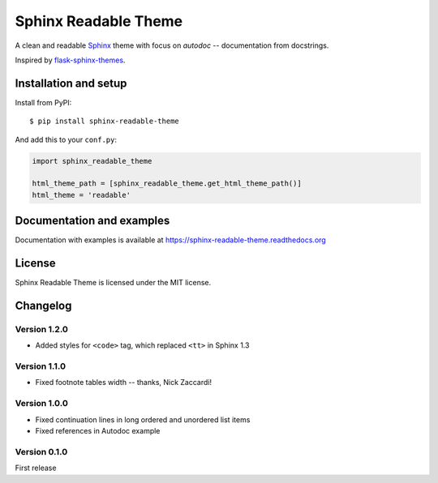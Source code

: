 =====================
Sphinx Readable Theme
=====================

A clean and readable `Sphinx <http://sphinx-doc.org>`_ theme with focus on
`autodoc` -- documentation from docstrings.

Inspired by
`flask-sphinx-themes <https://github.com/mitsuhiko/flask-sphinx-themes>`_.


Installation and setup
======================


Install from PyPI::

    $ pip install sphinx-readable-theme

And add this to your ``conf.py``:

.. code-block:: python

    import sphinx_readable_theme

    html_theme_path = [sphinx_readable_theme.get_html_theme_path()]
    html_theme = 'readable'


Documentation and examples
==========================

Documentation with examples is available at
https://sphinx-readable-theme.readthedocs.org


License
=======

Sphinx Readable Theme is licensed under the MIT license.


Changelog
=========

Version 1.2.0
-------------

* Added styles for ``<code>`` tag, which replaced ``<tt>`` in Sphinx 1.3

Version 1.1.0
-------------

* Fixed footnote tables width -- thanks, Nick Zaccardi!

Version 1.0.0
-------------

* Fixed continuation lines in long ordered and unordered list items
* Fixed references in Autodoc example

Version 0.1.0
-------------

First release
